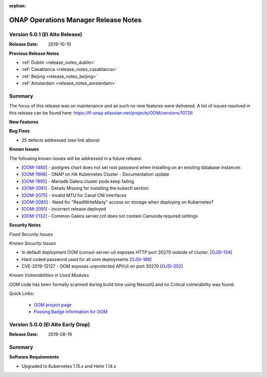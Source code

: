 .. This work is licensed under a Creative Commons Attribution 4.0 International
.. License.
.. http://creativecommons.org/licenses/by/4.0
.. Copyright 2017 Bell Canada & Amdocs Intellectual Property.  All rights
.. reserved.
.. _release_notes_elalto:

:orphan:

ONAP Operations Manager Release Notes
=====================================

Version 5.0.1 (El Alto Release)
-------------------------------

:Release Date: 2019-10-10

**Previous Release Notes**

- :ref:`Dublin <release_notes_dublin>`
- :ref:`Casablanca <release_notes_casablanca>`
- :ref:`Beijing <release_notes_beijing>`
- :ref:`Amsterdam <release_notes_amsterdam>`


Summary
-------

The focus of this release was on maintenance and as such no new features were
delivered.
A list of issues resolved in this release can be found here: https://lf-onap.atlassian.net/projects/OOM/versions/10726

**New Features**

**Bug Fixes**

* 25 defects addressed (see link above)

**Known Issues**

The following known issues will be addressed in a future release:

* [`OOM-1480 <https://lf-onap.atlassian.net/browse/OOM-1480>`_] - postgres chart does not set root password when installing on an existing database instances
* [`OOM-1966 <https://lf-onap.atlassian.net/browse/OOM-1966>`_] - ONAP on HA Kubernetes Cluster - Documentation update
* [`OOM-1995 <https://lf-onap.atlassian.net/browse/OOM-1995>`_] - Mariadb Galera cluster pods keep failing
* [`OOM-2061 <https://lf-onap.atlassian.net/browse/OOM-2061>`_] - Details Missing for installing the kubectl section
* [`OOM-2075 <https://lf-onap.atlassian.net/browse/OOM-2075>`_] - Invalid MTU for Canal CNI interfaces
* [`OOM-2080 <https://lf-onap.atlassian.net/browse/OOM-2080>`_] - Need for "ReadWriteMany" access on storage when deploying on Kubernetes?
* [`OOM-2091 <https://lf-onap.atlassian.net/browse/OOM-2091>`_] - incorrect release deployed
* [`OOM-2132 <https://lf-onap.atlassian.net/browse/OOM-2132>`_] - Common Galera server.cnf does not contain Camunda required settings

**Security Notes**

*Fixed Security Issues*

*Known Security Issues*

* In default deployment OOM (consul-server-ui) exposes HTTP port 30270 outside of cluster. [`OJSI-134 <https://lf-onap.atlassian.net/browse/OJSI-134>`_]
* Hard coded password used for all oom deployments [`OJSI-188 <https://lf-onap.atlassian.net/browse/OJSI-188>`_]
* CVE-2019-12127 - OOM exposes unprotected API/UI on port 30270 [`OJSI-202 <https://lf-onap.atlassian.net/browse/OJSI-202>`_]

*Known Vulnerabilities in Used Modules*

OOM code has been formally scanned during build time using NexusIQ and no
Critical vulnerability was found.

Quick Links:

  - `OOM project page <https://lf-onap.atlassian.net/wiki/spaces/DW/pages/16230609/ONAP+Operations+Manager+Project>`_

  - `Passing Badge information for OOM <https://bestpractices.coreinfrastructure.org/en/projects/1631>`_


Version 5.0.0 (El Alto Early Drop)
----------------------------------

:Release Date: 2019-08-19

Summary
-------

**Software Requirements**

* Upgraded to Kubernetes 1.15.x and Helm 1.14.x
